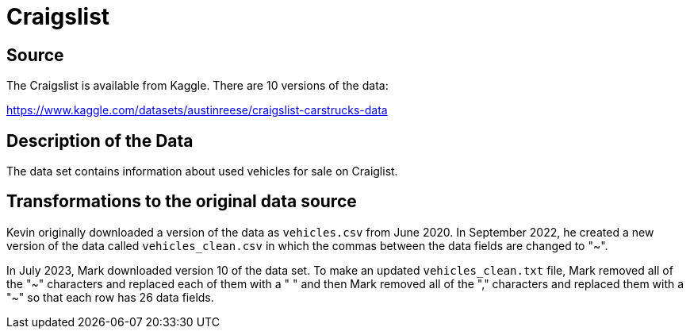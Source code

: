 = Craigslist

== Source

The Craigslist is available from Kaggle.  There are 10 versions of the data:

https://www.kaggle.com/datasets/austinreese/craigslist-carstrucks-data

== Description of the Data

The data set contains information about used vehicles for sale on Craiglist.

== Transformations to the original data source

Kevin originally downloaded a version of the data as `vehicles.csv` from June 2020.
In September 2022, he created a new version of the data called `vehicles_clean.csv` in which the commas between the data fields are changed to "~".

In July 2023, Mark downloaded version 10 of the data set.  To make an updated `vehicles_clean.txt` file, Mark removed all of the "~" characters and replaced each of them with a " " and then Mark removed all of the "," characters and replaced them with a "~" so that each row has 26 data fields.


